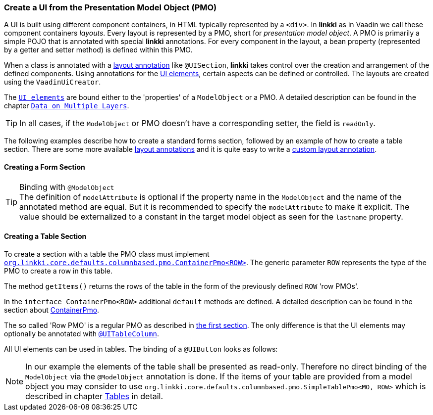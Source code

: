 :jbake-title: Create a UI from the Presentation Model Object
:jbake-type: section
:jbake-status: published
// TODO LIN-2668 :source-dir: ../../../../../../vaadin8/samples/test-playground/src/main/java

[[pmo-create-ui]]
=== Create a UI from the Presentation Model Object (PMO)

A UI is built using different component containers, in HTML typically represented by a `<div>`. In *linkki* as in Vaadin we call these component containers _layouts_. Every layout is represented by a PMO, short for _presentation model object_. A PMO is primarily a simple POJO that is annotated with special *linkki* annotations. For every component in the layout, a bean property (represented by a getter and setter method) is defined within this PMO.

When a class is annotated with a <<layout,layout annotation>> like `@UISection`, *linkki* takes control over the creation and arrangement of the defined components. Using annotations for the <<ui-element, UI elements>>, certain aspects can be defined or controlled. The layouts are created using the `VaadinUiCreator`.

The <<ui-element, `UI elements`>> are bound either to the 'properties' of a `ModelObject` or a PMO. A detailed description can be found in the chapter <<domain-model-binding, `Data on Multiple Layers`>>.

TIP: In all cases, if the `ModelObject` or PMO doesn't have a corresponding setter, the field is `readOnly`.

The following examples describe how to create a standard forms section, followed by an example of how to create a table section. There are some more available <<layout, layout annotations>> and it is quite easy to write a <<custom-ui-layout-annotation,custom layout annotation>>.

[[form-binding]]
==== Creating a Form Section

[[binding-model-object]]
.Binding with `@ModelObject`

// TODO LIN-2668
//[source,java]
//----
//include ::{source-dir}/org/linkki/samples/playground/binding/pmo/ContactSectionPmo.java[tags=contactPmo-class]
//----

TIP: The definition of `modelAttribute` is optional if the property name in the `ModelObject` and the name of the annotated method are equal. But it
is recommended to specify the `modelAttribute` to make it explicit. The value should be externalized to a constant in the target model object as seen for the `lastname` property.

[[binding-table]]
==== Creating a Table Section

To create a section with a table the PMO class must implement <<ui-container-pmo, `org.linkki.core.defaults.columnbased.pmo.ContainerPmo<ROW>`>>. The generic parameter `ROW` represents the type of the PMO to create a row in this table.

// TODO LIN-2668
// [source,java]
// ----
// include ::{source-dir}/org/linkki/samples/playground/binding/pmo/ContactTablePmo.java[tags=contactTablePmo-class]
// ----

The method `getItems()` returns the rows of the table in the form of the previously defined `ROW` 'row PMOs'.

// TODO LIN-2668
// [source,java]
// ----
// include ::{source-dir}/org/linkki/samples/playground/binding/pmo/ContactTablePmo.java[tags=contactTablePmo-getItems]
// ----

In the `interface ContainerPmo<ROW>` additional `default` methods are defined. A detailed description can be found in the section about <<ui-container-pmo, ContainerPmo>>.

The so called 'Row PMO' is a regular PMO as described in <<form-binding, the first section>>. The only difference is that the UI elements may optionally be annotated with <<ui-table-column, `@UITableColumn`>>.

// TODO LIN-2668
// [source,java]
// ----
// include ::{source-dir}/org/linkki/samples/playground/binding/pmo/ContactRowPmo.java[tags=contactRowPmo-labelBinding]
// ----

All UI elements can be used in tables. The binding of a `@UIButton` looks as follows:

// TODO LIN-2668
// [source,java]
// ----
// include ::{source-dir}/org/linkki/samples/playground/binding/pmo/ContactRowPmo.java[tags=contactRowPmo-buttonBinding]
// ----

NOTE: In our example the elements of the table shall be presented as read-only. Therefore no direct binding of the `ModelObject` via the `@ModelObject` annotation is done. If the items of your table are provided from a model object you may consider to use `org.linkki.core.defaults.columnbased.pmo.SimpleTablePmo<MO, ROW>` which is described in chapter <<ui-tables, Tables>> in detail.
